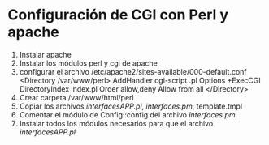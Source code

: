 * Configuración de CGI con Perl y apache
  1. Instalar apache
  2. Instalar los módulos perl y cgi de apache
  3. configurar el archivo /etc/apache2/sites-available/000-default.conf
       <Directory /var/www/perl>
          AddHandler cgi-script .pl
          Options +ExecCGI
          DirectoryIndex index.pl
          Order allow,deny
          Allow from all           
        </Directory>  
  4. Crear carpeta /var/www/html/perl
  5. Copiar los archivos /interfacesAPP.pl/, /interfaces.pm/, template.tmpl
  6. Comentar el módulo de Config::config del archivo /interfaces.pm/.
  7. Instalar todos los módulos necesarios para que el archivo /interfacesAPP.pl/

